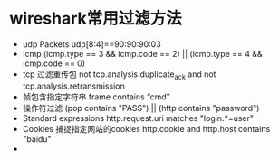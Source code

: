 

* wireshark常用过滤方法
 * udp Packets
   udp[8:4]==90:90:90:03
 * icmp
   (icmp.type == 3 && icmp.code == 2) || (icmp.type == 4 && icmp.code == 0)
 * tcp 过滤重传包
   not tcp.analysis.duplicate_ack and not tcp.analysis.retransmission
 * 帧包含指定字符串
   frame contains “cmd”
 * 操作符过滤
   (pop contains "PASS") || (http contains "password")
 * Standard expressions
   http.request.uri matches "login.*=user"
 * Cookies 捕捉指定网站的cookies
   http.cookie and http.host contains "baidu"
 * 

   





